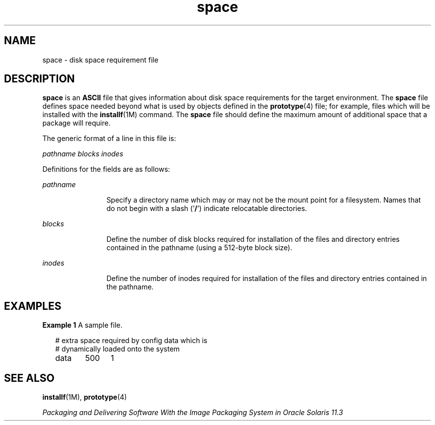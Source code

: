 '\" te
.\"  Copyright 1989 AT&T  Copyright (c) 1997, Sun Microsystems, Inc.  All Rights Reserved
.TH space 4 "7 Feb 1997" "SunOS 5.11" "File Formats"
.SH NAME
space \- disk space requirement file
.SH DESCRIPTION
.sp
.LP
\fBspace\fR is an \fBASCII\fR file that gives information about disk space requirements for the target environment. The \fBspace\fR file defines space needed beyond what is used by objects defined in the \fBprototype\fR(4) file; for example, files which will be installed with the \fBinstallf\fR(1M) command. The \fBspace\fR file should define the maximum amount of additional space that a package will require.
.sp
.LP
The generic format of a line in this file is:
.sp
.LP
\fIpathname  blocks  inodes\fR
.sp
.LP
Definitions for the fields are as follows:
.sp
.ne 2
.mk
.na
\fB\fIpathname\fR\fR
.ad
.RS 12n
.rt  
Specify a directory name which may or may not be the mount  point for a filesystem. Names that do not begin with a slash  ('\fB/\fR') indicate relocatable directories.
.RE

.sp
.ne 2
.mk
.na
\fB\fIblocks\fR\fR
.ad
.RS 12n
.rt  
Define the number of disk blocks required for installation of the files and directory entries contained in the pathname (using a 512-byte block size).
.RE

.sp
.ne 2
.mk
.na
\fB\fIinodes\fR\fR
.ad
.RS 12n
.rt  
Define the number of inodes required for installation of the files and directory entries contained in the pathname.
.RE

.SH EXAMPLES
.LP
\fBExample 1 \fRA sample file.
.sp
.in +2
.nf
# extra space required by config data which is
# dynamically loaded onto the system
data	500	1
.fi
.in -2
.sp

.SH SEE ALSO
.sp
.LP
\fBinstallf\fR(1M), \fBprototype\fR(4)
.sp
.LP
\fIPackaging and Delivering Software With the Image Packaging System in Oracle Solaris 11.3\fR
